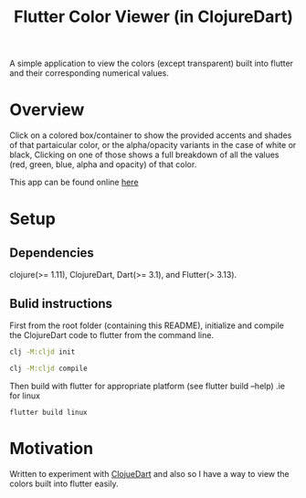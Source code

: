 #+title: Flutter Color Viewer (in ClojureDart)

A simple application to view the colors (except transparent) built into flutter and their corresponding numerical values.


* Overview
Click on a colored box/container to show the provided accents and shades of that partaicular color, or the alpha/opacity variants in the case of white or black, Clicking on one of those shows a full breakdown of all the values (red, green, blue, alpha and opacity) of that color.

This app can be found online [[https://kyuvi.codeberg.page/Cljd-Flutter-Color-Viewer/@main/web-build/][here]]

* Setup
** Dependencies
clojure(>= 1.11),
ClojureDart,
Dart(>= 3.1),
and Flutter(> 3.13).

** Bulid instructions
First from the root folder (containing this README), initialize and compile the ClojureDart code to flutter from the command line.

#+BEGIN_SRC sh
clj -M:cljd init

clj -M:cljd compile
#+END_SRC

Then build with flutter for appropriate platform (see flutter build --help)
.ie for linux

#+BEGIN_SRC shell
flutter build linux
#+END_SRC

* Motivation
Written to experiment with [[https://github.com/Tensegritics/ClojureDart][ClojueDart]] and also so I have a way to view the colors built into flutter easily.
